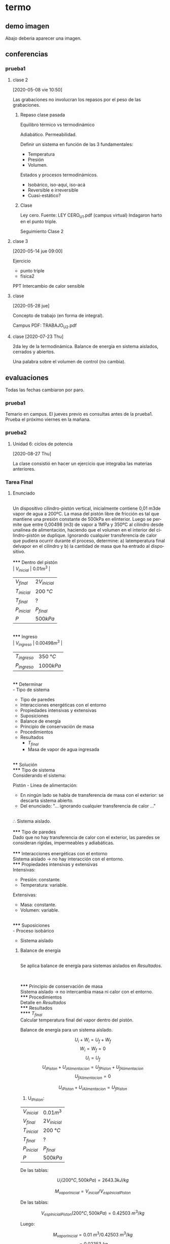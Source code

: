 #+EXCLUDE_TAGS: noexport
#+LANGUAGE: es
#+AUTHOR: Manuel Fuica Morales

* termo
** demo imagen
   :PROPERTIES:
   :ID:       48909ced-c666-4665-a2f7-7334ea3397f4
   :END:

   Abajo deberia aparecer una imagen.

** conferencias
*** prueba1
**** clase 2

  [2020-05-08 vie 10:50]

  Las grabaciones no involucran los repasos por el peso de las
  grabaciones.

***** Repaso clase pasada

  Equilibro térmico vs termodinámico

  Adiabático. Permeabilidad.

  Definir un sistema en función de las 3 fundamentales:
  - Temperatura
  - Presión
  - Volumen.
  
  Estados y procesos termodinámicos.

  - Isobárico, iso-aquí, iso-acá
  - Reversible e irreversible
  - Cuasi-estático?

***** Clase
  Ley cero.
  Fuente: LEY CERO_U1.pdf (campus virtual)
  Indagaron harto en el punto triple.


  Seguimiento Clase 2

**** clase 3

  [2020-05-14 jue 09:00]

  Ejercicio
  - punto triple
  - física2

  PPT Intercambio de calor sensible

**** clase
  [2020-05-28 jue]

  Concepto de trabajo (en forma de integral).

  Campus PDF:
  TRABAJO_U2.pdf

**** clase [2020-07-23 Thu] 
     
    2da ley de la termodinámica. 
    Balance de energía en sistema aislados, cerrados y abiertos.

    Una palabra sobre el volumen de control (no cambia).
    
:PROPERTIES:
3c22b336-8012-4718-8ae8-5cef32afd14
:END:

** evaluaciones
   
   Todas las fechas cambiaron por paro.
   
*** prueba1
    
    Temario en campus.
    El jueves previo es consultas antes de la prueba1.
    Prueba el próximo viernes en la mañana.

*** prueba2
**** Unidad 6: ciclos de potencia
     [2020-08-27 Thu]

     La clase consistió en hacer un ejercicio que integraba las materias anteriores.

*** Tarea Final
**** Enunciado
     \\
    Un dispositivo cilindro-pistón vertical, inicialmente contiene 0,01 m3de vapor de agua a 200ºC. La  masa  del  pistón  libre  de  fricción  es  tal  que  mantiene  una  presión  constante  de  500kPa  en  elinterior. Luego se permite que entre 0,00498 (m3) de vapor a 1MPa y 350ºC al cilindro desde unalínea  de  alimentación,  haciendo  que  el  volumen  en  el  interior  del  cilindro-pistón  se  duplique. Ignorando cualquier transferencia de calor que pudiera ocurrir durante el proceso, determine: a) latemperatura final delvapor en el cilindro y b) la cantidad de masa que ha entrado al dispositivo.
     \\
     \\
***** Dentro del pistón
      \\
      | \(V_{inicial}\) | \(0.01 m^3\)     |
      | \(V_{final}\)   | \(2V_{inicial}\) |
      | \(T_{inicial}\) | \(200\) °\(C\)   |
      | \(T_{final}\)   | \(?\)            |
      | \(P_{inicial}\) | \(P_{final}\)    |
      | \(P\)           | \(500 kPa\)      |
      \\
***** Ingreso
      \\
      | \(V_{ingreso}\) | \(0.00498 m^3\) |
      | \(T_{ingreso}\) | \(350\) °\(C\)  |
      | \(P_{ingreso}\) | \(1000 kPa\)    |
      \\
**** Determinar
     \\
      - Tipo de sistema
      - Tipo de paredes
      - Interacciones energéticas con el entorno
      - Propiedades intensivas y extensivas
      - Suposiciones
      - Balance de energía
      - Principio de conservación de masa
      - Procedimientos
      - Resultados
        - \(T_{final}\)
        - Masa de vapor de agua ingresada
      \\
**** Solución
     \\
***** Tipo de sistema
      \\
      Considerando el sistema:

      Pistón - Linea de alimentación:

      - En ningún lado se habla de transferencia de masa con el exterior: se descarta sistema abierto.
      - Del enunciado: "... ignorando cualquier transferencia de calor ..."
      \\
      ∴ Sistema aislado.
      \\
      \\
***** Tipo de paredes
     \\
     Dado que no hay transferencia de calor con el exterior, las paredes se consideran rígidas, impermeables y adiabáticas.
     \\
     \\
***** Interacciones energéticas con el entorno
     \\
     Sistema aislado -> no hay interacción con el entorno.
     \\
***** Propiedades intensivas y extensivas
      \\
      Intensivas:
      - Presión: constante.
      - Temperatura: variable.

      Extensivas:
      - Masa: constante.
      - Volumen: variable.
      \\
***** Suposiciones
     \\
     - Proceso isobárico
     - Sistema aislado
      \\
***** Balance de energía
     \\
      Se aplica balance de energía para sistemas aislados en [[*Resultados][Resultados]].

     \\
     \\
***** Principio de conservación de masa
     \\
     Sistema aislado -> no intercambia masa ni calor con el entorno.
     \\
***** Procedimientos
     \\
     Detalle en [[*Resultados][Resultados]]
     \\
***** Resultados
      \\
****** \(T_{final}\)
       \\
       Calcular temperatura final del vapor dentro del pistón.
       
       Balance de energía para un sistema aislado.

       \[U_i+W_i = U_f+W_f\]
       \[W_i=W_f=0\]
       \[U_i = U_f\]
       \[U_{iPiston} + U_{iAlimentacion} = U_{fPiston} + U_{fAlimentacion}\]
       \[U_{fAlimentacion} = 0\]

       \[U_{iPiston} + U_{iAlimentacion} = U_{fPiston}\]

       1) U_{iPiston}:

       | \(V_{inicial}\) | \(0.01 m^3\)     |
       | \(V_{final}\)   | \(2V_{inicial}\) |
       | \(T_{inicial}\) | \(200\) °\(C\)   |
       | \(T_{final}\)   | \(?\)            |
       | \(P_{inicial}\) | \(P_{final}\)    |
       | \(P\)           | \(500 kPa\)      |

       De las tablas:
       
       \[U_i (200 °C, 500kPa) = 2643.3 kJ/kg\]

       \[M_{vaporInicial} = V_{inicial} / V_{espInicialPiston}\]

       De las tablas:
       
       \[V_{espInicialPiston} (200 °C, 500kPa) = 0.42503\ m^3/kg\]

       Luego:
       
       \[M_{vaporInicial} = 0.01\ m^3 / 0.42503\ m^3/kg\]
       \[= 0.02353\ kg\]

       Luego:
       
       \[2643.3\ kJ/kg * 0.02353 kg = U_{iPiston}\]
       \[62.19685\ kJ = U_{iPiston}\]


       2) \(U_{iAlimentacion}\):

       | \(V_{ingreso}\) | \(0.00498 m^3\) |
       | \(T_{ingreso}\) | \(350\) °\(C\)  |
       | \(P_{ingreso}\) | \(1000 kPa\)    |

       De las tablas:
       
       \[U_{iAlimentacion}\ (350 °C, 1MPa) = 2875.7\ kJ/kg\]
       \[M_{vaporInicialAlimentacion}\]
       \[0.01763 kg = M_{vaporIngreso}\]
       
       (Desarrollé el último primero, por lo tanto este valor ya lo tenía calculado).

       Luego:
       
       \[U_{iAlimentacion} = 2875.7\ kJ/kg * 0.01763\ kg\]
       \[U_{iAlimentacion} = 50.6986\ kJ\]

       3) \(U_{fPiston}\):
          
       \[62.19685\ kJ = U_{iPiston}\]
       \[50.6986\  kJ = U_{iAlimentacion}\]

       \[U_{iPiston} + U_{iAlimentacion} = U_{fPiston}\]

       \[UfPiston = 112.8955\ kJ\]

       Además, condiciones finales conocidas del pistón:

       | \(V_{inicial}\) | \(0.01 m^3\)     |
       | \(V_{final}\)   | \(2V_{inicial}\) |
       | \(T_{inicial}\) | \(200\) °\(C\)   |
       | \(T_{final}\)   | \(?\)            |
       | \(P_{inicial}\) | \(P_{final}\)    |
       | \(P\)           | \(500 kPa\)      |

       \[V_final = 0.02 m^3\]
       \[P_final = 500kPa\]
       \[T_final = ?\]

       Luego, obtenemos U_{intFinPiston}:
       
       \[U_{fPiston}/M_{finalVaporPiston} =\]
       \[112.8955\ kJ / M_{finalVaporPiston} =\]

       \[M_{finalVaporPiston} = M_{vaporInicial} + M_{vaporInicialAlimentacion}\]
       \[M_{finalVaporPiston} = 0.02353 + 0.01763\]
       \[M_{finalVaporPiston} = 0.04116 kg\]

       \[112.8955\ kJ / 0.04116\ kg = 2,742.845\ kJ/kg\]

       Buscando la coincidencia en las tablas:
       Vapor @ 500kPa:

       | <c> |  <c>   |
       |  T  |   U    |
       | 250 | 2723.8 |
       | 300 | 2803.3 |

       Asumiendo intervalos lineales:

       | 250 | 2723.8 |
       |   x | 2742.8 |

       \[x = 250 * 2742.8 / 2723.8\]
       \[x = 251.74 °C\]

       ∴ la temperatura final del vapor dentro del pistón es aproximadamente 250 °C.

       \\

****** Masa de vapor de agua ingresada.
       \\
       | \(V_{ingreso}\) | \(0.00498 m^3\) |
       | \(T_{ingreso}\) | \(350\) °\(C\)  |
       | \(P_{ingreso}\) | \(1000 kPa\)    |

       De las tablas:
       \[V_{espVaporAgua}(350 °C, 1 Mpa) = 0.28250\ m^3/kg = V_{espIngreso}\]

       Luego:
       \[V_{ingreso} / V_{espIngreso} = M_{vaporIngreso}\]
       \[0.00498\ m^3 /\ 0.28250\ m^3/kg = M_{vaporIngreso}\]
       \[0.01763 kg = M_{vaporIngreso}\]
       ∴ la masa de vapor de agua ingresada es aproximadamente \(1.763\ *\ 10^{-2}\) kg.
       \\

*** comentarios evaluaciones
    
    La prueba1 puede ser en pareja o individual. +La prueba1 se cambió del 12 al 19+.

* Local variables :noexport:
# Local Variables:
# ispell-local-dictionary: "espanol"
# End:
